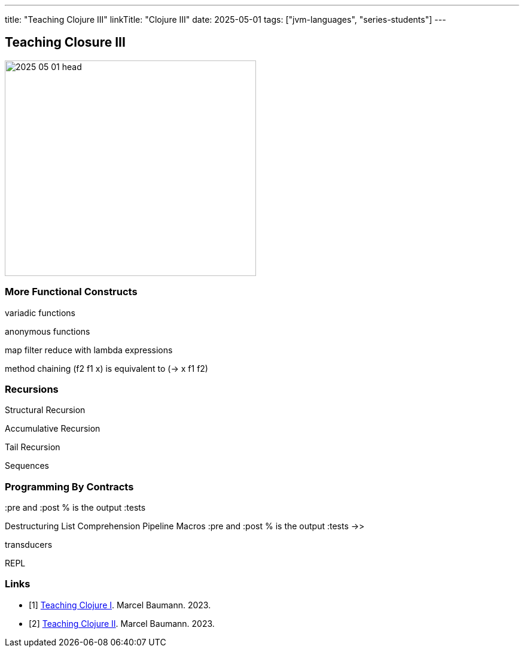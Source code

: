 ---
title: "Teaching Clojure III"
linkTitle: "Clojure III"
date: 2025-05-01
tags: ["jvm-languages", "series-students"]
---

== Teaching Closure III
:author: Marcel Baumann
:email: <marcel.baumann@tangly.net>
:homepage: https://www.tangly.net/
:company: https://www.tangly.net/[tangly llc]

image::2025-05-01-head.png[width=420,height=360,role=left]

=== More Functional Constructs

variadic functions

anonymous functions

map filter reduce with lambda expressions

method chaining (f2 f1 x) is equivalent to (-> x f1 f2)

=== Recursions

Structural Recursion

Accumulative Recursion

Tail Recursion

Sequences

=== Programming By Contracts

:pre and :post % is the output :tests

Destructuring List Comprehension Pipeline Macros :pre and :post % is the output :tests
->>

transducers

REPL

[bibliography]
=== Links

- [[[clojure-1, 1]]]  link:../../2023/teaching-clojure-i/[Teaching Clojure I].
Marcel Baumann. 2023.
- [[[clojure-2, 2]]]  link:../../2023/teaching-clojure-ii/[Teaching Clojure II].
Marcel Baumann. 2023.

